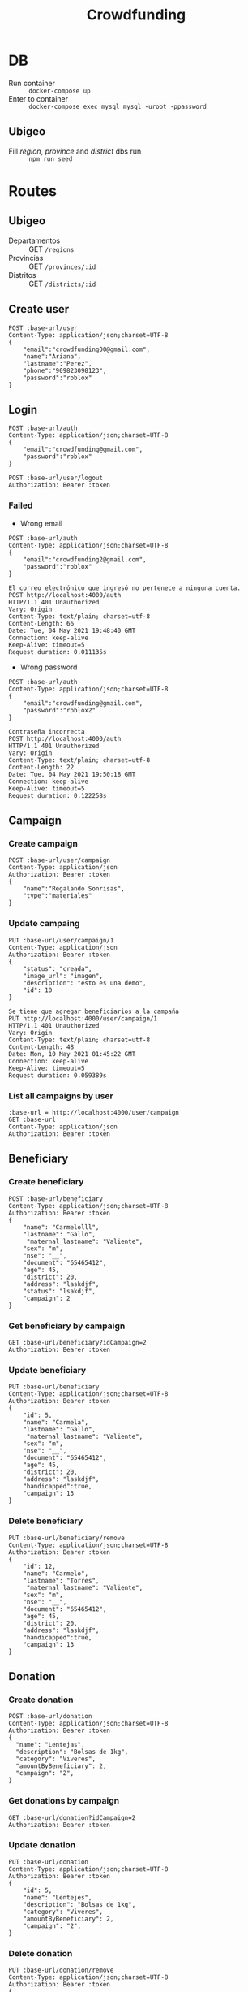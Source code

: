 #+title: Crowdfunding
#+PROPERTY: header-args :var base-url="http://localhost:4000" token="eyJhbGciOiJIUzI1NiIsInR5cCI6IkpXVCJ9.eyJpZCI6MSwiZW1haWwiOiJjcm93ZGZ1bmRpbmdAZ21haWwuY29tIiwiaWF0IjoxNjE5NzMxMDA2LCJleHAiOjE2MjA1OTUwMDYsImp0aSI6IjI3b2IwcDYyOTl1a28zZTByOWoifQ.E5UaPB2fx0yKPlRchaNsIXHbKBBE3FL01vyPEBHUhk4"

* DB
- Run container :: ~docker-compose up~
- Enter to container :: ~docker-compose exec mysql mysql -uroot -ppassword~
** Ubigeo
- Fill /region/, /province/ and /district/ dbs run :: ~npm run seed~
* Routes
** Ubigeo
- Departamentos :: GET ~/regions~
- Provincias :: GET ~/provinces/:id~
- Distritos :: GET ~/districts/:id~
** Create user
#+begin_src restclient
POST :base-url/user
Content-Type: application/json;charset=UTF-8
{
    "email":"crowdfunding00@gmail.com",
    "name":"Ariana",
    "lastname":"Perez",
    "phone":"909823098123",
    "password":"roblox"
}
#+end_src

** Login
#+begin_src restclient
POST :base-url/auth
Content-Type: application/json;charset=UTF-8
{
    "email":"crowdfunding@gmail.com",
    "password":"roblox"
}
#+end_src

#+begin_src restclient
POST :base-url/user/logout
Authorization: Bearer :token
#+end_src

*** Failed
- Wrong email
#+begin_src restclient :exports both
POST :base-url/auth
Content-Type: application/json;charset=UTF-8
{
    "email":"crowdfunding2@gmail.com",
    "password":"roblox"
}
#+end_src

#+RESULTS:
#+BEGIN_SRC text
El correo electrónico que ingresó no pertenece a ninguna cuenta.
POST http://localhost:4000/auth
HTTP/1.1 401 Unauthorized
Vary: Origin
Content-Type: text/plain; charset=utf-8
Content-Length: 66
Date: Tue, 04 May 2021 19:48:40 GMT
Connection: keep-alive
Keep-Alive: timeout=5
Request duration: 0.011135s
#+END_SRC

- Wrong password
#+begin_src restclient :exports both
POST :base-url/auth
Content-Type: application/json;charset=UTF-8
{
    "email":"crowdfunding@gmail.com",
    "password":"roblox2"
}
#+end_src

#+RESULTS:
#+BEGIN_SRC text
Contraseña incorrecta
POST http://localhost:4000/auth
HTTP/1.1 401 Unauthorized
Vary: Origin
Content-Type: text/plain; charset=utf-8
Content-Length: 22
Date: Tue, 04 May 2021 19:50:18 GMT
Connection: keep-alive
Keep-Alive: timeout=5
Request duration: 0.122258s
#+END_SRC

** Campaign
*** Create campaign
#+begin_src restclient
POST :base-url/user/campaign
Content-Type: application/json
Authorization: Bearer :token
{
    "name":"Regalando Sonrisas",
    "type":"materiales"
}
#+end_src

*** Update campaing
#+begin_src restclient :exports both
PUT :base-url/user/campaign/1
Content-Type: application/json
Authorization: Bearer :token
{
    "status": "creada",
    "image_url": "imagen",
    "description": "esto es una demo",
    "id": 10
}
#+end_src

#+RESULTS:
#+BEGIN_SRC text
Se tiene que agregar beneficiarios a la campaña
PUT http://localhost:4000/user/campaign/1
HTTP/1.1 401 Unauthorized
Vary: Origin
Content-Type: text/plain; charset=utf-8
Content-Length: 48
Date: Mon, 10 May 2021 01:45:22 GMT
Connection: keep-alive
Keep-Alive: timeout=5
Request duration: 0.059389s
#+END_SRC

*** List all campaigns by user
#+begin_src restclient
:base-url = http://localhost:4000/user/campaign
GET :base-url
Content-Type: application/json
Authorization: Bearer :token
#+end_src

** Beneficiary
*** Create beneficiary
#+begin_src restclient
POST :base-url/beneficiary
Content-Type: application/json;charset=UTF-8
Authorization: Bearer :token
{
    "name": "Carmelolll",
    "lastname": "Gallo",
     "maternal_lastname": "Valiente",
    "sex": "m",
    "nse": "__",
    "document": "65465412",
    "age": 45,
    "district": 20,
    "address": "laskdjf",
    "status": "lsakdjf",
    "campaign": 2
}
#+end_src

*** Get beneficiary by campaign
#+begin_src restclient
GET :base-url/beneficiary?idCampaign=2
Authorization: Bearer :token
#+end_src

*** Update beneficiary
#+begin_src restclient
PUT :base-url/beneficiary
Content-Type: application/json;charset=UTF-8
Authorization: Bearer :token
{
    "id": 5,
    "name": "Carmela",
    "lastname": "Gallo",
     "maternal_lastname": "Valiente",
    "sex": "m",
    "nse": "__",
    "document": "65465412",
    "age": 45,
    "district": 20,
    "address": "laskdjf",
    "handicapped":true,
    "campaign": 13
}
#+end_src

*** Delete beneficiary
#+begin_src restclient
PUT :base-url/beneficiary/remove
Content-Type: application/json;charset=UTF-8
Authorization: Bearer :token
{
    "id": 12,
    "name": "Carmelo",
    "lastname": "Torres",
     "maternal_lastname": "Valiente",
    "sex": "m",
    "nse": "__",
    "document": "65465412",
    "age": 45,
    "district": 20,
    "address": "laskdjf",
    "handicapped":true,
    "campaign": 13
}
#+end_src

** Donation
*** Create donation
#+begin_src restclient
POST :base-url/donation
Content-Type: application/json;charset=UTF-8
Authorization: Bearer :token
{
  "name": "Lentejas",
  "description": "Bolsas de 1kg",
  "category": "Viveres",
  "amountByBeneficiary": 2,
  "campaign": "2",
}
#+end_src

*** Get donations by campaign
#+begin_src restclient
GET :base-url/donation?idCampaign=2
Authorization: Bearer :token
#+end_src

*** Update donation
#+begin_src restclient
PUT :base-url/donation
Content-Type: application/json;charset=UTF-8
Authorization: Bearer :token
{
    "id": 5,
    "name": "Lentejes",
    "description": "Bolsas de 1kg",
    "category": "Viveres",
    "amountByBeneficiary": 2,
    "campaign": "2",
}
#+end_src

*** Delete donation
#+begin_src restclient
PUT :base-url/donation/remove
Content-Type: application/json;charset=UTF-8
Authorization: Bearer :token
{
    "id": 12,
    "name": "Lentejas",
    "description": "Bolsas de 1kg",
    "category": "Viveres",
    "amountByBeneficiary": 2,
    "campaign": "2",
}
#+end_src

** Volunteer
*** Add volunteer
#+begin_src restclient
POST :base-url/volunteer
Content-Type: application/json;charset=UTF-8
Authorization: Bearer :token
{
    "name": "Carmelolll",
    "lastname": "Gallo perez",
    "phone": "0982374098324",
    "email": "vv@gmail.com",
    "campaign": 2
}
#+end_src

*** Get by campaign
#+begin_src restclient
GET :base-url/volunteer/2
Content-Type: application/json;charset=UTF-8
Authorization: Bearer :token
#+end_src

#+RESULTS:
#+BEGIN_SRC js
[
  {
    "name": "carmelolll",
    "lastname": "gallo perez",
    "phone": "0982374098324",
    "email": "jj@gmail.com"
  },
  {
    "name": "carmelolll",
    "lastname": "gallo perez",
    "phone": "0982374098324",
    "email": "jj@gmail.com"
  },
  {
    "name": "carmelolll",
    "lastname": "gallo perez",
    "phone": "0982374098324",
    "email": "jj@gmail.com"
  },
  {
    "name": "carmelolll",
    "lastname": "gallo perez",
    "phone": "0982374098324",
    "email": "jj@gmail.com"
  },
  {
    "name": "carmelolll",
    "lastname": "gallo perez",
    "phone": "0982374098324",
    "email": "jj@gmail.com"
  },
  {
    "name": "carmelolll",
    "lastname": "gallo perez",
    "phone": "0982374098324",
    "email": "jj@gmail.com"
  },
  {
    "name": "carmelolll",
    "lastname": "gallo perez",
    "phone": "0982374098324",
    "email": "jj@gmail.com"
  },
  {
    "name": "carmelolll",
    "lastname": "gallo perez",
    "phone": "0982374098324",
    "email": "jj@gmail.com"
  },
  {
    "name": "carmelolll",
    "lastname": "gallo perez",
    "phone": "0982374098324",
    "email": "jj@gmail.com"
  },
  {
    "name": "carmelolll",
    "lastname": "gallo perez",
    "phone": "0982374098324",
    "email": "jj@gmail.com"
  },
  {
    "name": "carmelolll",
    "lastname": "gallo perez",
    "phone": "0982374098324",
    "email": "jj@gmail.com"
  },
  {
    "name": "carmelolll",
    "lastname": "gallo perez",
    "phone": "0982374098324",
    "email": "jjjkk@gmail.com"
  },
  {
    "name": "carmelolll",
    "lastname": "gallo perez",
    "phone": "0982374098324",
    "email": "jjjkk@gmail.com"
  },
  {
    "name": "carmelolll",
    "lastname": "gallo perez",
    "phone": "0982374098324",
    "email": "jjjkk@gmail.com"
  },
  {
    "name": "carmelolll",
    "lastname": "gallo perez",
    "phone": "0982374098324",
    "email": "jjjkk@gmail.com"
  },
  {
    "name": "carmelolll",
    "lastname": "gallo perez",
    "phone": "0982374098324",
    "email": "vv@gmail.com"
  }
]
// GET http://localhost:4000/volunteer/2
// HTTP/1.1 200 OK
// Vary: Origin
// Content-Type: application/json; charset=utf-8
// Content-Length: 1517
// Date: Wed, 05 May 2021 06:54:59 GMT
// Connection: keep-alive
// Keep-Alive: timeout=5
// Request duration: 0.062789s
#+END_SRC
